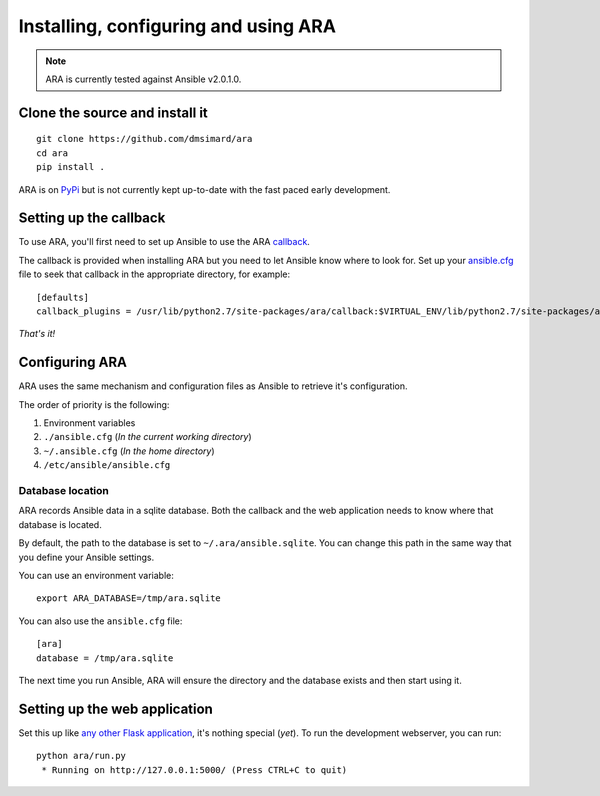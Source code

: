 Installing, configuring and using ARA
=====================================
.. Note:: ARA is currently tested against Ansible v2.0.1.0.

Clone the source and install it
-------------------------------
::

    git clone https://github.com/dmsimard/ara
    cd ara
    pip install .

ARA is on PyPi_ but is not currently kept up-to-date with the fast paced early development.

.. _PyPi: https://pypi.python.org/pypi/ara

Setting up the callback
-----------------------
To use ARA, you'll first need to set up Ansible to use the ARA callback_.

The callback is provided when installing ARA but you need to let Ansible know
where to look for.
Set up your `ansible.cfg`_ file to seek that callback in the appropriate
directory, for example::

    [defaults]
    callback_plugins = /usr/lib/python2.7/site-packages/ara/callback:$VIRTUAL_ENV/lib/python2.7/site-packages/ara/callback

.. _callback: https://github.com/dmsimard/ara/blob/master/callback.py
.. _ansible.cfg: http://docs.ansible.com/ansible/intro_configuration.html#configuration-file

*That's it!*

Configuring ARA
---------------
ARA uses the same mechanism and configuration files as Ansible to retrieve it's
configuration.

The order of priority is the following:

1. Environment variables
2. ``./ansible.cfg`` (*In the current working directory*)
3. ``~/.ansible.cfg`` (*In the home directory*)
4. ``/etc/ansible/ansible.cfg``

Database location
~~~~~~~~~~~~~~~~~
ARA records Ansible data in a sqlite database.
Both the callback and the web application needs to know where that database
is located.

By default, the path to the database is set to ``~/.ara/ansible.sqlite``.
You can change this path in the same way that you define your Ansible settings.

You can use an environment variable::

    export ARA_DATABASE=/tmp/ara.sqlite

You can also use the ``ansible.cfg`` file::

    [ara]
    database = /tmp/ara.sqlite

The next time you run Ansible, ARA will ensure the directory and the database
exists and then start using it.

Setting up the web application
------------------------------
Set this up like `any other Flask application`_, it's nothing special (*yet*).
To run the development webserver, you can run::

    python ara/run.py
     * Running on http://127.0.0.1:5000/ (Press CTRL+C to quit)

.. _any other Flask application: http://flask.pocoo.org/docs/0.10/deploying/uwsgi/

